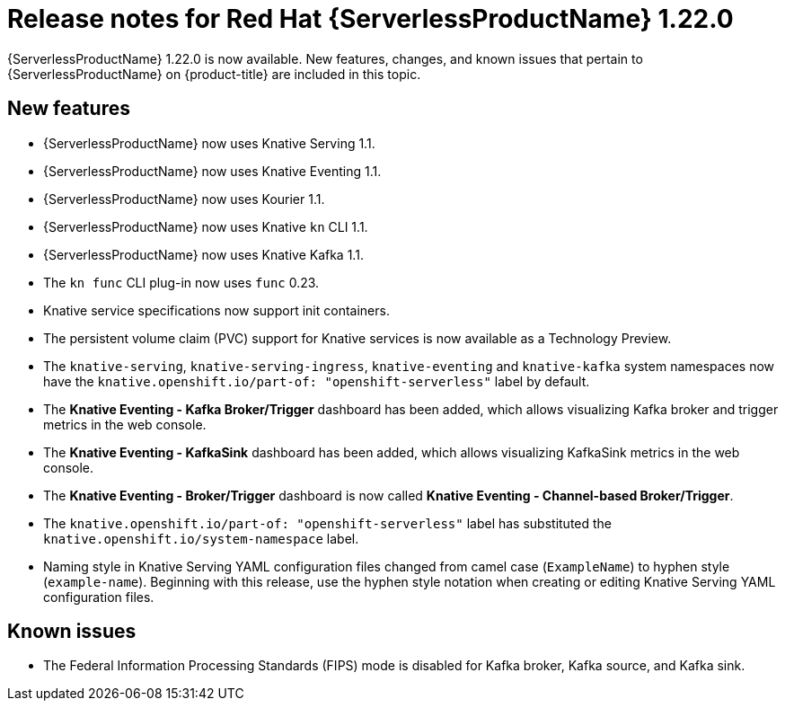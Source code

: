 // Module included in the following assemblies
//
// * /serverless/serverless-release-notes.adoc

:_content-type: REFERENCE
[id="serverless-rn-1-22-0_{context}"]
= Release notes for Red Hat {ServerlessProductName} 1.22.0

{ServerlessProductName} 1.22.0 is now available. New features, changes, and known issues that pertain to {ServerlessProductName} on {product-title} are included in this topic.

[id="new-features-1-22-0_{context}"]
== New features

* {ServerlessProductName} now uses Knative Serving 1.1.
* {ServerlessProductName} now uses Knative Eventing 1.1.
* {ServerlessProductName} now uses Kourier 1.1.
* {ServerlessProductName} now uses Knative `kn` CLI 1.1.
* {ServerlessProductName} now uses Knative Kafka 1.1.
* The `kn func` CLI plug-in now uses `func` 0.23.
* Knative service specifications now support init containers.
* The persistent volume claim (PVC) support for Knative services is now available as a Technology Preview.
* The `knative-serving`, `knative-serving-ingress`, `knative-eventing` and `knative-kafka` system namespaces now have the `knative.openshift.io/part-of: "openshift-serverless"` label by default.
* The *Knative Eventing - Kafka Broker/Trigger* dashboard has been added, which allows visualizing Kafka broker and trigger metrics in the web console.
* The *Knative Eventing - KafkaSink* dashboard has been added, which allows visualizing KafkaSink metrics in the web console.
* The *Knative Eventing - Broker/Trigger* dashboard is now called *Knative Eventing - Channel-based Broker/Trigger*.
* The `knative.openshift.io/part-of: "openshift-serverless"` label has substituted the `knative.openshift.io/system-namespace` label.
* Naming style in Knative Serving YAML configuration files changed from camel case (`ExampleName`) to hyphen style (`example-name`). Beginning with this release, use the hyphen style notation when creating or editing Knative Serving YAML configuration files.

[id="known-issues-1-22-0_{context}"]
== Known issues

* The Federal Information Processing Standards (FIPS) mode is disabled for Kafka broker, Kafka source, and Kafka sink.
